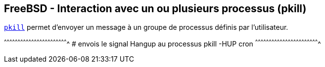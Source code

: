 == FreeBSD - Interaction avec un ou plusieurs processus (pkill)

https://www.freebsd.org/cgi/man.cgi?query=pkill[`pkill`] permet
d'envoyer un message à un groupe de processus définis par
l'utilisateur.

[sh]
^^^^^^^^^^^^^^^^^^^^^^^^^^^^^^^^^^^^^^^^^^^^^^^^^^^^^^^^^^^^^^^^^^^^^^
# envois le signal Hangup au processus
pkill -HUP cron
^^^^^^^^^^^^^^^^^^^^^^^^^^^^^^^^^^^^^^^^^^^^^^^^^^^^^^^^^^^^^^^^^^^^^^

